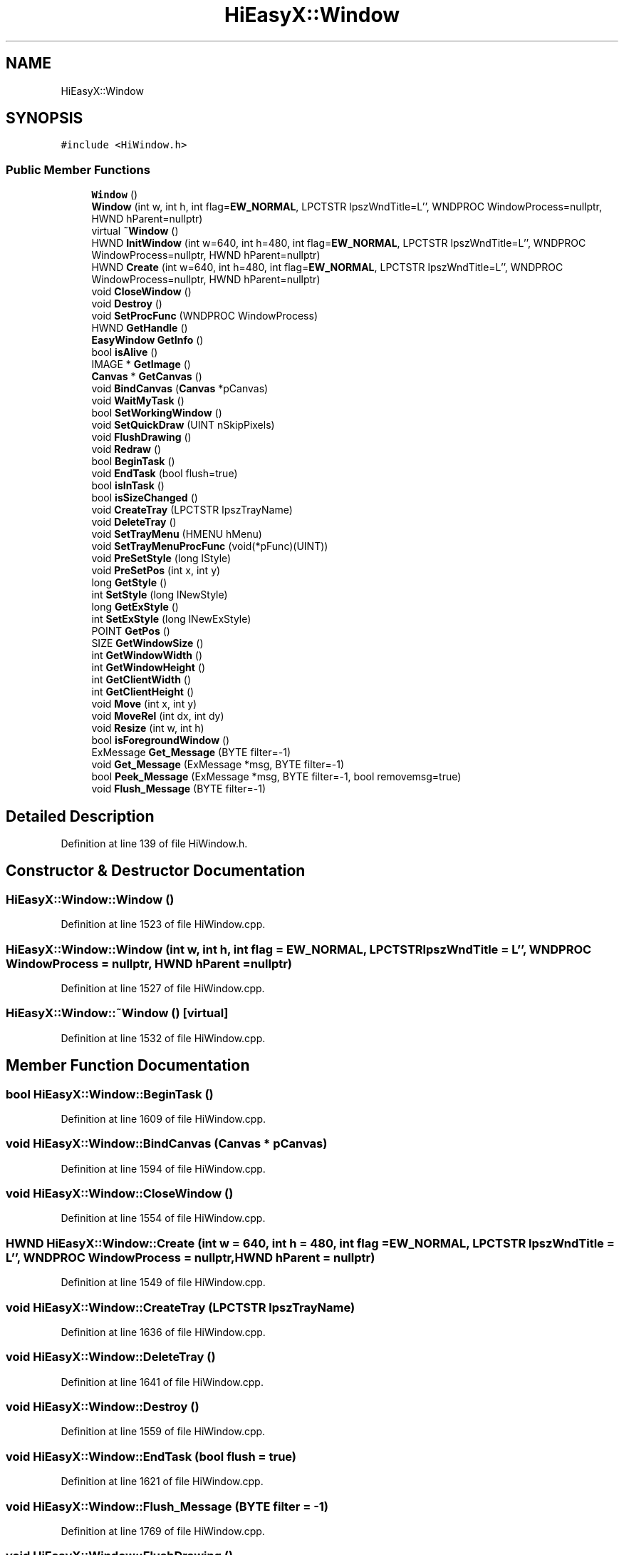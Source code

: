 .TH "HiEasyX::Window" 3 "Sat Aug 13 2022" "Version Ver0.2(alpha)" "HiEasyX" \" -*- nroff -*-
.ad l
.nh
.SH NAME
HiEasyX::Window
.SH SYNOPSIS
.br
.PP
.PP
\fC#include <HiWindow\&.h>\fP
.SS "Public Member Functions"

.in +1c
.ti -1c
.RI "\fBWindow\fP ()"
.br
.ti -1c
.RI "\fBWindow\fP (int w, int h, int flag=\fBEW_NORMAL\fP, LPCTSTR lpszWndTitle=L'', WNDPROC WindowProcess=nullptr, HWND hParent=nullptr)"
.br
.ti -1c
.RI "virtual \fB~Window\fP ()"
.br
.ti -1c
.RI "HWND \fBInitWindow\fP (int w=640, int h=480, int flag=\fBEW_NORMAL\fP, LPCTSTR lpszWndTitle=L'', WNDPROC WindowProcess=nullptr, HWND hParent=nullptr)"
.br
.ti -1c
.RI "HWND \fBCreate\fP (int w=640, int h=480, int flag=\fBEW_NORMAL\fP, LPCTSTR lpszWndTitle=L'', WNDPROC WindowProcess=nullptr, HWND hParent=nullptr)"
.br
.ti -1c
.RI "void \fBCloseWindow\fP ()"
.br
.ti -1c
.RI "void \fBDestroy\fP ()"
.br
.ti -1c
.RI "void \fBSetProcFunc\fP (WNDPROC WindowProcess)"
.br
.ti -1c
.RI "HWND \fBGetHandle\fP ()"
.br
.ti -1c
.RI "\fBEasyWindow\fP \fBGetInfo\fP ()"
.br
.ti -1c
.RI "bool \fBisAlive\fP ()"
.br
.ti -1c
.RI "IMAGE * \fBGetImage\fP ()"
.br
.ti -1c
.RI "\fBCanvas\fP * \fBGetCanvas\fP ()"
.br
.ti -1c
.RI "void \fBBindCanvas\fP (\fBCanvas\fP *pCanvas)"
.br
.ti -1c
.RI "void \fBWaitMyTask\fP ()"
.br
.ti -1c
.RI "bool \fBSetWorkingWindow\fP ()"
.br
.ti -1c
.RI "void \fBSetQuickDraw\fP (UINT nSkipPixels)"
.br
.ti -1c
.RI "void \fBFlushDrawing\fP ()"
.br
.ti -1c
.RI "void \fBRedraw\fP ()"
.br
.ti -1c
.RI "bool \fBBeginTask\fP ()"
.br
.ti -1c
.RI "void \fBEndTask\fP (bool flush=true)"
.br
.ti -1c
.RI "bool \fBisInTask\fP ()"
.br
.ti -1c
.RI "bool \fBisSizeChanged\fP ()"
.br
.ti -1c
.RI "void \fBCreateTray\fP (LPCTSTR lpszTrayName)"
.br
.ti -1c
.RI "void \fBDeleteTray\fP ()"
.br
.ti -1c
.RI "void \fBSetTrayMenu\fP (HMENU hMenu)"
.br
.ti -1c
.RI "void \fBSetTrayMenuProcFunc\fP (void(*pFunc)(UINT))"
.br
.ti -1c
.RI "void \fBPreSetStyle\fP (long lStyle)"
.br
.ti -1c
.RI "void \fBPreSetPos\fP (int x, int y)"
.br
.ti -1c
.RI "long \fBGetStyle\fP ()"
.br
.ti -1c
.RI "int \fBSetStyle\fP (long lNewStyle)"
.br
.ti -1c
.RI "long \fBGetExStyle\fP ()"
.br
.ti -1c
.RI "int \fBSetExStyle\fP (long lNewExStyle)"
.br
.ti -1c
.RI "POINT \fBGetPos\fP ()"
.br
.ti -1c
.RI "SIZE \fBGetWindowSize\fP ()"
.br
.ti -1c
.RI "int \fBGetWindowWidth\fP ()"
.br
.ti -1c
.RI "int \fBGetWindowHeight\fP ()"
.br
.ti -1c
.RI "int \fBGetClientWidth\fP ()"
.br
.ti -1c
.RI "int \fBGetClientHeight\fP ()"
.br
.ti -1c
.RI "void \fBMove\fP (int x, int y)"
.br
.ti -1c
.RI "void \fBMoveRel\fP (int dx, int dy)"
.br
.ti -1c
.RI "void \fBResize\fP (int w, int h)"
.br
.ti -1c
.RI "bool \fBisForegroundWindow\fP ()"
.br
.ti -1c
.RI "ExMessage \fBGet_Message\fP (BYTE filter=\-1)"
.br
.ti -1c
.RI "void \fBGet_Message\fP (ExMessage *msg, BYTE filter=\-1)"
.br
.ti -1c
.RI "bool \fBPeek_Message\fP (ExMessage *msg, BYTE filter=\-1, bool removemsg=true)"
.br
.ti -1c
.RI "void \fBFlush_Message\fP (BYTE filter=\-1)"
.br
.in -1c
.SH "Detailed Description"
.PP 
Definition at line 139 of file HiWindow\&.h\&.
.SH "Constructor & Destructor Documentation"
.PP 
.SS "HiEasyX::Window::Window ()"

.PP
Definition at line 1523 of file HiWindow\&.cpp\&.
.SS "HiEasyX::Window::Window (int w, int h, int flag = \fC\fBEW_NORMAL\fP\fP, LPCTSTR lpszWndTitle = \fCL''\fP, WNDPROC WindowProcess = \fCnullptr\fP, HWND hParent = \fCnullptr\fP)"

.PP
Definition at line 1527 of file HiWindow\&.cpp\&.
.SS "HiEasyX::Window::~Window ()\fC [virtual]\fP"

.PP
Definition at line 1532 of file HiWindow\&.cpp\&.
.SH "Member Function Documentation"
.PP 
.SS "bool HiEasyX::Window::BeginTask ()"

.PP
Definition at line 1609 of file HiWindow\&.cpp\&.
.SS "void HiEasyX::Window::BindCanvas (\fBCanvas\fP * pCanvas)"

.PP
Definition at line 1594 of file HiWindow\&.cpp\&.
.SS "void HiEasyX::Window::CloseWindow ()"

.PP
Definition at line 1554 of file HiWindow\&.cpp\&.
.SS "HWND HiEasyX::Window::Create (int w = \fC640\fP, int h = \fC480\fP, int flag = \fC\fBEW_NORMAL\fP\fP, LPCTSTR lpszWndTitle = \fCL''\fP, WNDPROC WindowProcess = \fCnullptr\fP, HWND hParent = \fCnullptr\fP)"

.PP
Definition at line 1549 of file HiWindow\&.cpp\&.
.SS "void HiEasyX::Window::CreateTray (LPCTSTR lpszTrayName)"

.PP
Definition at line 1636 of file HiWindow\&.cpp\&.
.SS "void HiEasyX::Window::DeleteTray ()"

.PP
Definition at line 1641 of file HiWindow\&.cpp\&.
.SS "void HiEasyX::Window::Destroy ()"

.PP
Definition at line 1559 of file HiWindow\&.cpp\&.
.SS "void HiEasyX::Window::EndTask (bool flush = \fCtrue\fP)"

.PP
Definition at line 1621 of file HiWindow\&.cpp\&.
.SS "void HiEasyX::Window::Flush_Message (BYTE filter = \fC\-1\fP)"

.PP
Definition at line 1769 of file HiWindow\&.cpp\&.
.SS "void HiEasyX::Window::FlushDrawing ()"

.PP
Definition at line 1673 of file HiWindow\&.cpp\&.
.SS "ExMessage HiEasyX::Window::Get_Message (BYTE filter = \fC\-1\fP)"

.PP
Definition at line 1754 of file HiWindow\&.cpp\&.
.SS "void HiEasyX::Window::Get_Message (ExMessage * msg, BYTE filter = \fC\-1\fP)"

.PP
Definition at line 1759 of file HiWindow\&.cpp\&.
.SS "\fBCanvas\fP * HiEasyX::Window::GetCanvas ()"

.PP
Definition at line 1589 of file HiWindow\&.cpp\&.
.SS "int HiEasyX::Window::GetClientHeight ()"

.PP
Definition at line 1749 of file HiWindow\&.cpp\&.
.SS "int HiEasyX::Window::GetClientWidth ()"

.PP
Definition at line 1744 of file HiWindow\&.cpp\&.
.SS "long HiEasyX::Window::GetExStyle ()"

.PP
Definition at line 1694 of file HiWindow\&.cpp\&.
.SS "HWND HiEasyX::Window::GetHandle ()"

.PP
Definition at line 1569 of file HiWindow\&.cpp\&.
.SS "IMAGE * HiEasyX::Window::GetImage ()"

.PP
Definition at line 1584 of file HiWindow\&.cpp\&.
.SS "\fBEasyWindow\fP HiEasyX::Window::GetInfo ()"

.PP
Definition at line 1574 of file HiWindow\&.cpp\&.
.SS "POINT HiEasyX::Window::GetPos ()"

.PP
Definition at line 1704 of file HiWindow\&.cpp\&.
.SS "long HiEasyX::Window::GetStyle ()"

.PP
Definition at line 1684 of file HiWindow\&.cpp\&.
.SS "int HiEasyX::Window::GetWindowHeight ()"

.PP
Definition at line 1724 of file HiWindow\&.cpp\&.
.SS "SIZE HiEasyX::Window::GetWindowSize ()"

.PP
Definition at line 1709 of file HiWindow\&.cpp\&.
.SS "int HiEasyX::Window::GetWindowWidth ()"

.PP
Definition at line 1719 of file HiWindow\&.cpp\&.
.SS "HWND HiEasyX::Window::InitWindow (int w = \fC640\fP, int h = \fC480\fP, int flag = \fC\fBEW_NORMAL\fP\fP, LPCTSTR lpszWndTitle = \fCL''\fP, WNDPROC WindowProcess = \fCnullptr\fP, HWND hParent = \fCnullptr\fP)"

.PP
Definition at line 1536 of file HiWindow\&.cpp\&.
.SS "bool HiEasyX::Window::isAlive ()"

.PP
Definition at line 1579 of file HiWindow\&.cpp\&.
.SS "bool HiEasyX::Window::isForegroundWindow ()"

.PP
Definition at line 1739 of file HiWindow\&.cpp\&.
.SS "bool HiEasyX::Window::isInTask ()"

.PP
Definition at line 1626 of file HiWindow\&.cpp\&.
.SS "bool HiEasyX::Window::isSizeChanged ()"

.PP
Definition at line 1631 of file HiWindow\&.cpp\&.
.SS "void HiEasyX::Window::Move (int x, int y)"

.PP
Definition at line 1714 of file HiWindow\&.cpp\&.
.SS "void HiEasyX::Window::MoveRel (int dx, int dy)"

.PP
Definition at line 1729 of file HiWindow\&.cpp\&.
.SS "bool HiEasyX::Window::Peek_Message (ExMessage * msg, BYTE filter = \fC\-1\fP, bool removemsg = \fCtrue\fP)"

.PP
Definition at line 1764 of file HiWindow\&.cpp\&.
.SS "void HiEasyX::Window::PreSetPos (int x, int y)"

.PP
Definition at line 1662 of file HiWindow\&.cpp\&.
.SS "void HiEasyX::Window::PreSetStyle (long lStyle)"

.PP
Definition at line 1656 of file HiWindow\&.cpp\&.
.SS "void HiEasyX::Window::Redraw ()"

.PP
Definition at line 1679 of file HiWindow\&.cpp\&.
.SS "void HiEasyX::Window::Resize (int w, int h)"

.PP
Definition at line 1734 of file HiWindow\&.cpp\&.
.SS "int HiEasyX::Window::SetExStyle (long lNewExStyle)"

.PP
Definition at line 1699 of file HiWindow\&.cpp\&.
.SS "void HiEasyX::Window::SetProcFunc (WNDPROC WindowProcess)"

.PP
Definition at line 1564 of file HiWindow\&.cpp\&.
.SS "void HiEasyX::Window::SetQuickDraw (UINT nSkipPixels)"

.PP
Definition at line 1668 of file HiWindow\&.cpp\&.
.SS "int HiEasyX::Window::SetStyle (long lNewStyle)"

.PP
Definition at line 1689 of file HiWindow\&.cpp\&.
.SS "void HiEasyX::Window::SetTrayMenu (HMENU hMenu)"

.PP
Definition at line 1646 of file HiWindow\&.cpp\&.
.SS "void HiEasyX::Window::SetTrayMenuProcFunc (void(*)(UINT) pFunc)"

.PP
Definition at line 1651 of file HiWindow\&.cpp\&.
.SS "bool HiEasyX::Window::SetWorkingWindow ()"

.PP
Definition at line 1604 of file HiWindow\&.cpp\&.
.SS "void HiEasyX::Window::WaitMyTask ()"

.PP
Definition at line 1599 of file HiWindow\&.cpp\&.

.SH "Author"
.PP 
Generated automatically by Doxygen for HiEasyX from the source code\&.
